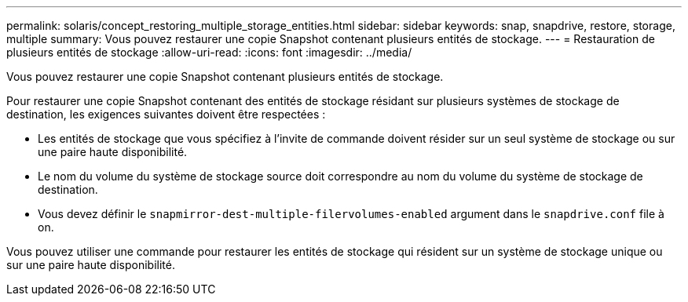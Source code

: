 ---
permalink: solaris/concept_restoring_multiple_storage_entities.html 
sidebar: sidebar 
keywords: snap, snapdrive, restore, storage, multiple 
summary: Vous pouvez restaurer une copie Snapshot contenant plusieurs entités de stockage. 
---
= Restauration de plusieurs entités de stockage
:allow-uri-read: 
:icons: font
:imagesdir: ../media/


[role="lead"]
Vous pouvez restaurer une copie Snapshot contenant plusieurs entités de stockage.

Pour restaurer une copie Snapshot contenant des entités de stockage résidant sur plusieurs systèmes de stockage de destination, les exigences suivantes doivent être respectées :

* Les entités de stockage que vous spécifiez à l'invite de commande doivent résider sur un seul système de stockage ou sur une paire haute disponibilité.
* Le nom du volume du système de stockage source doit correspondre au nom du volume du système de stockage de destination.
* Vous devez définir le `snapmirror-dest-multiple-filervolumes-enabled` argument dans le `snapdrive.conf` file à on.


Vous pouvez utiliser une commande pour restaurer les entités de stockage qui résident sur un système de stockage unique ou sur une paire haute disponibilité.
